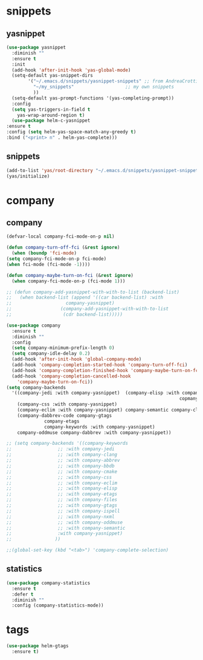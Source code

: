 * snippets
** yasnippet
   #+BEGIN_SRC emacs-lisp :results silent
     (use-package yasnippet
       :diminish ""
       :ensure t
       :init
       (add-hook 'after-init-hook 'yas-global-mode)
       (setq-default yas-snippet-dirs
		     '("~/.emacs.d/snippets/yasnippet-snippets" ;; from AndreaCrotti/yasinppet-snippets
		       "~/my_snippets"                   ;; my own snippets
		       ))
       (setq-default yas-prompt-functions '(yas-completing-prompt))
       :config
       (setq yas-triggers-in-field t
	     yas-wrap-around-region t)
       (use-package helm-c-yasnippet
	 :ensure t
	 :config (setq helm-yas-space-match-any-greedy t)
	 :bind ("<print> n" . helm-yas-complete)))
   #+END_SRC

** snippets
   #+BEGIN_SRC emacs-lisp :results silent
     (add-to-list 'yas/root-directory "~/.emacs.d/snippets/yasnippet-snippets/snippets")
     (yas/initialize)
   #+END_SRC

* company
** company
   #+BEGIN_SRC emacs-lisp :results silent
     (defvar-local company-fci-mode-on-p nil)

     (defun company-turn-off-fci (&rest ignore)
       (when (boundp 'fci-mode)
	 (setq company-fci-mode-on-p fci-mode)
	 (when fci-mode (fci-mode -1))))

     (defun company-maybe-turn-on-fci (&rest ignore)
       (when company-fci-mode-on-p (fci-mode 1)))

     ;; (defun company-add-yasnippet-with-with-to-list (backend-list)
     ;;   (when backend-list (append '((car backend-list) :with
     ;; 			       company-yasnippet)
     ;; 			     (company-add-yasnippet-with-with-to-list
     ;; 			      (cdr backend-list)))))

     (use-package company
       :ensure t
       :diminish ""
       :config
       (setq company-minimum-prefix-length 0)
       (setq company-idle-delay 0.2)
       (add-hook 'after-init-hook 'global-company-mode)
       (add-hook 'company-completion-started-hook 'company-turn-off-fci)
       (add-hook 'company-completion-finished-hook 'company-maybe-turn-on-fci)
       (add-hook 'company-completion-cancelled-hook
		 'company-maybe-turn-on-fci))
     (setq company-backends
	   '((company-jedi :with company-yasnippet)  (company-elisp :with company-yasnippet) company-capf company-bbdb (company-nxml :with
																     copmany-yasnippet)
	     (company-css :with company-yasnippet)
	     (company-eclim :with company-yasnippet) company-semantic company-clang company-xcode company-cmake company-capf company-files
	     (company-dabbrev-code company-gtags
				   company-etags
				   company-keywords :with company-yasnippet)
	     company-oddmuse company-dabbrev :with company-yasnippet))

     ;; (setq company-backends '((company-keywords
     ;; 			    ;; :with company-jedi
     ;; 			    ;; :with company-clang
     ;; 			    ;; :with company-abbrev
     ;; 			    ;; :with company-bbdb
     ;; 			    ;; :with company-cmake
     ;; 			    ;; :with company-css
     ;; 			    ;; :with company-eclim
     ;; 			    ;; :with company-elisp
     ;; 			    ;; :with company-etags
     ;; 			    ;; :with company-files
     ;; 			    ;; :with company-gtags
     ;; 			    ;; :with company-ispell
     ;; 			    ;; :with company-nxml
     ;; 			    ;; :with company-oddmuse
     ;; 			    ;; :with company-semantic
     ;; 			    :with company-yasnippet)
     ;; 			   ))

     ;;(global-set-key (kbd "<tab>") 'company-complete-selection)
   #+END_SRC
** statistics
   #+begin_src emacs-lisp :results silent
     (use-package company-statistics
       :ensure t
       :defer t
       :diminish ""
       :config (company-statistics-mode))
   #+end_src

* tags
  #+BEGIN_SRC emacs-lisp
    (use-package helm-gtags
      :ensure t)
  #+END_SRC

